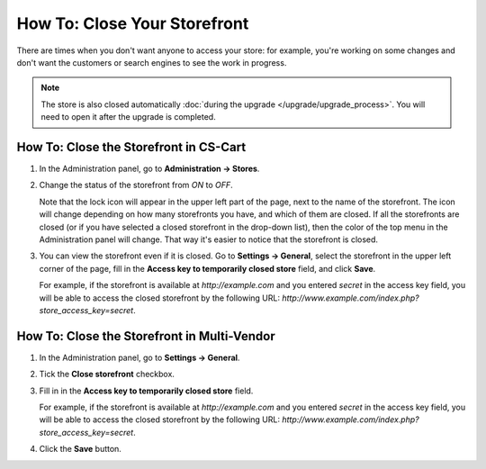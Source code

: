 *****************************
How To: Close Your Storefront
*****************************

There are times when you don't want anyone to access your store: for example, you're working on some changes and don't want the customers or search engines to see the work in progress.

.. note::

   The store is also closed automatically :doc:`during the upgrade </upgrade/upgrade_process>`. You will need to open it after the upgrade is completed.

.. image:: img/store_closed_02.png
    :align: center
    :alt: Closed storefront

=======================================
How To: Close the Storefront in CS-Cart
=======================================

#. In the Administration panel, go to **Administration → Stores**.

#. Change the status of the storefront from *ON* to *OFF*.

   Note that the lock icon will appear in the upper left part of the page, next to the name of the storefront. The icon will change depending on how many storefronts you have, and which of them are closed. If all the storefronts are closed (or if you have selected a closed storefront in the drop-down list), then the color of the top menu in the Administration panel will change. That way it's easier to notice that the storefront is closed.

   .. image:: img/cscart_closing_store.png
       :align: center
       :alt: How to close the storefront in CS-Cart.

#. You can view the storefront even if it is closed. Go to **Settings → General**, select the storefront in the upper left corner of the page, fill in the **Access key to temporarily closed store** field, and click **Save**.

   For example, if the storefront is available at *http://example.com* and you entered *secret* in the access key field, you will be able to access the closed storefront by the following URL: *http://www.example.com/index.php?store_access_key=secret*.

============================================
How To: Close the Storefront in Multi-Vendor
============================================

#. In the Administration panel, go to **Settings → General**.

#. Tick the **Close storefront** checkbox.

#. Fill in in the **Access key to temporarily closed store** field.

   For example, if the storefront is available at *http://example.com* and you entered *secret* in the access key field, you will be able to access the closed storefront by the following URL: *http://www.example.com/index.php?store_access_key=secret*.

#. Click the **Save** button.

   .. image:: img/store_closed.png
       :align: center
       :alt: Tick the Close Storefront checkbox under Settings → General, then specify your access key to be able to view the closed store.
